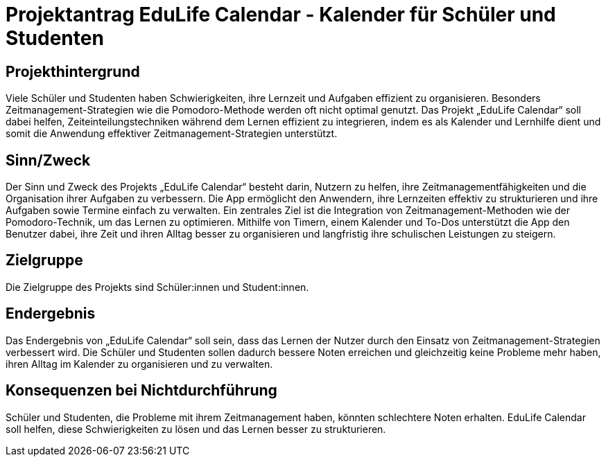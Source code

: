 = Projektantrag EduLife Calendar - Kalender für Schüler und Studenten
:date: 19.10.2024

== Projekthintergrund
Viele Schüler und Studenten haben Schwierigkeiten, ihre Lernzeit und Aufgaben effizient zu organisieren. Besonders Zeitmanagement-Strategien wie die Pomodoro-Methode werden oft nicht optimal genutzt. Das Projekt „EduLife Calendar“ soll dabei helfen, Zeiteinteilungstechniken während dem Lernen effizient zu integrieren, indem es als Kalender und Lernhilfe dient und somit die Anwendung effektiver Zeitmanagement-Strategien unterstützt.

== Sinn/Zweck
Der Sinn und Zweck des Projekts „EduLife Calendar“ besteht darin, Nutzern zu helfen, ihre Zeitmanagementfähigkeiten und die Organisation ihrer Aufgaben zu verbessern. Die App ermöglicht den Anwendern, ihre Lernzeiten effektiv zu strukturieren und ihre Aufgaben sowie Termine einfach zu verwalten. Ein zentrales Ziel ist die Integration von Zeitmanagement-Methoden wie der Pomodoro-Technik, um das Lernen zu optimieren. Mithilfe von Timern,
einem Kalender und To-Dos unterstützt die App den Benutzer dabei, ihre Zeit und ihren Alltag besser zu organisieren und langfristig ihre schulischen Leistungen zu steigern.

== Zielgruppe
Die Zielgruppe des Projekts sind Schüler:innen und Student:innen.

== Endergebnis
Das Endergebnis von „EduLife Calendar“ soll sein, dass das Lernen der Nutzer durch den Einsatz von Zeitmanagement-Strategien verbessert wird. Die Schüler und Studenten sollen dadurch bessere Noten erreichen und gleichzeitig keine Probleme mehr haben, ihren Alltag im Kalender zu organisieren und zu verwalten.

== Konsequenzen bei Nichtdurchführung
Schüler und Studenten, die Probleme mit ihrem Zeitmanagement haben, könnten schlechtere Noten erhalten. EduLife Calendar soll helfen, diese Schwierigkeiten zu lösen und das Lernen besser zu strukturieren.
